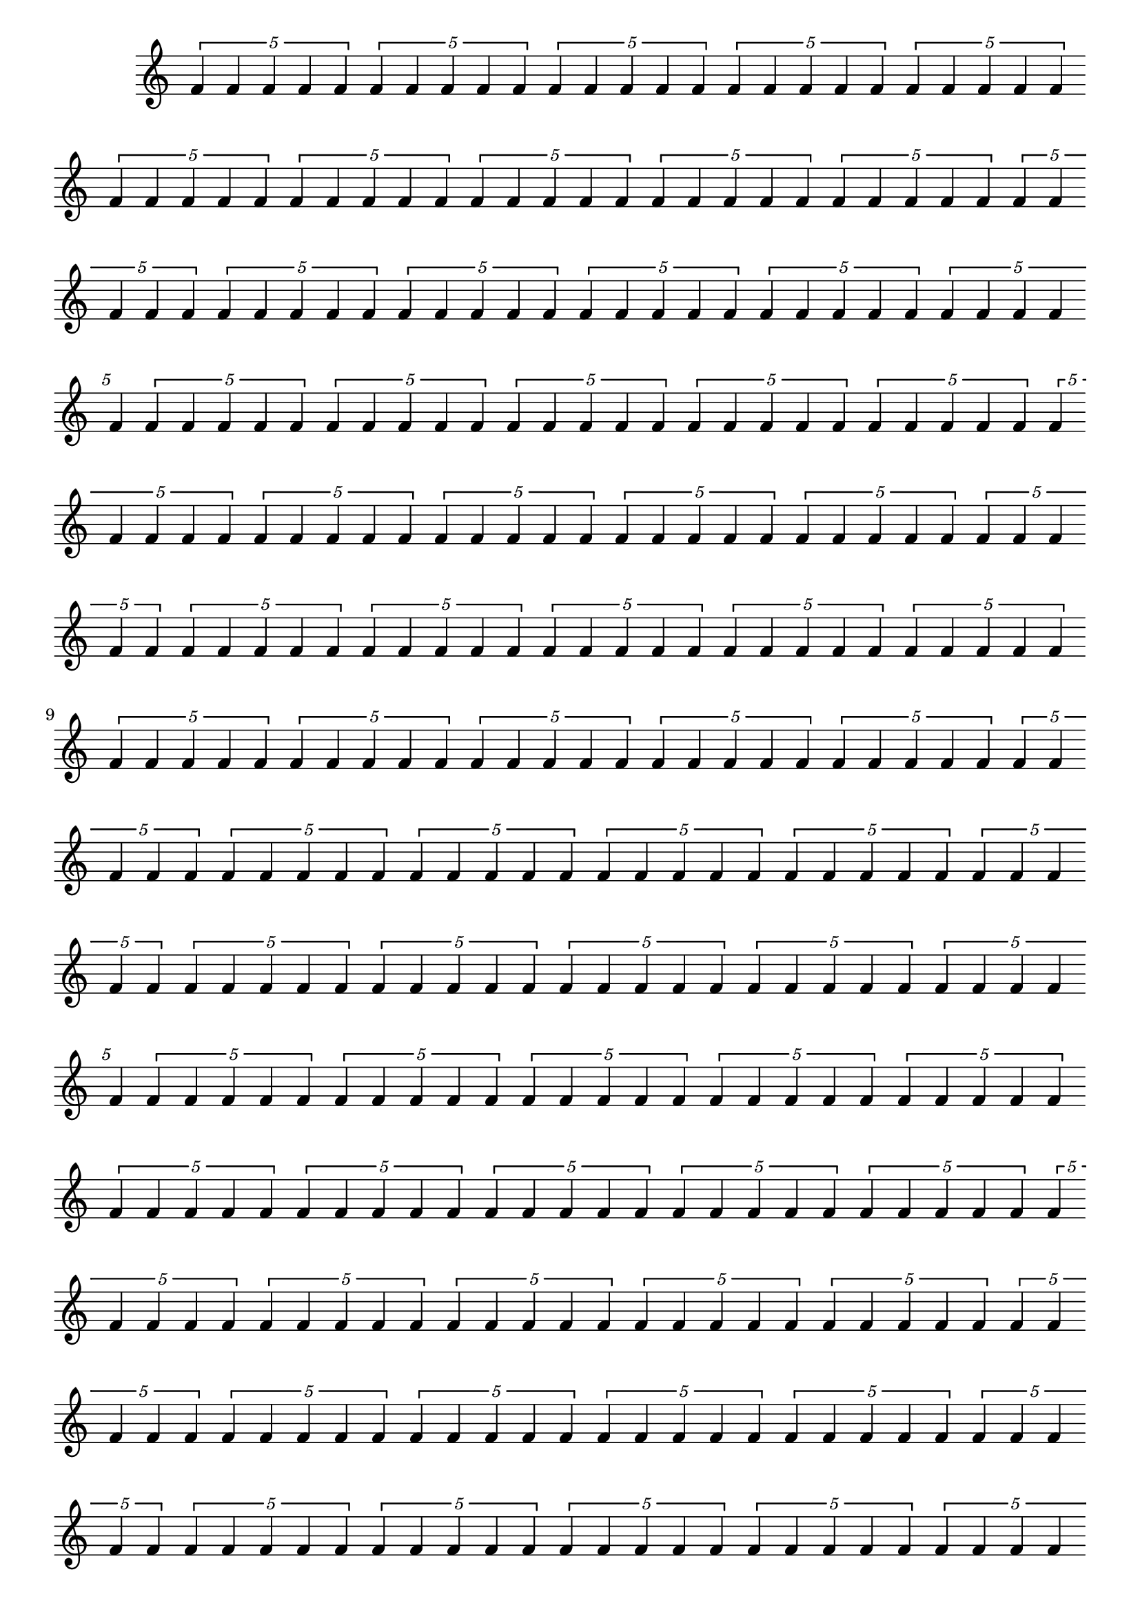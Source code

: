 \version "2.18.2" 
 \score { 
 \new Staff << 
 \new Voice  { 
\tuplet 5/1 {f'4 f'4 f'4 f'4 f'4}
\tuplet 5/1 {f'4 f'4 f'4 f'4 f'4}
\tuplet 5/1 {f'4 f'4 f'4 f'4 f'4}
\tuplet 5/1 {f'4 f'4 f'4 f'4 f'4}
\tuplet 5/1 {f'4 f'4 f'4 f'4 f'4}
\tuplet 5/1 {f'4 f'4 f'4 f'4 f'4}
\tuplet 5/1 {f'4 f'4 f'4 f'4 f'4}
\tuplet 5/1 {f'4 f'4 f'4 f'4 f'4}
\tuplet 5/1 {f'4 f'4 f'4 f'4 f'4}
\tuplet 5/1 {f'4 f'4 f'4 f'4 f'4}
\tuplet 5/1 {f'4 f'4 f'4 f'4 f'4}
\tuplet 5/1 {f'4 f'4 f'4 f'4 f'4}
\tuplet 5/1 {f'4 f'4 f'4 f'4 f'4}
\tuplet 5/1 {f'4 f'4 f'4 f'4 f'4}
\tuplet 5/1 {f'4 f'4 f'4 f'4 f'4}
\tuplet 5/1 {f'4 f'4 f'4 f'4 f'4}
\tuplet 5/1 {f'4 f'4 f'4 f'4 f'4}
\tuplet 5/1 {f'4 f'4 f'4 f'4 f'4}
\tuplet 5/1 {f'4 f'4 f'4 f'4 f'4}
\tuplet 5/1 {f'4 f'4 f'4 f'4 f'4}
\tuplet 5/1 {f'4 f'4 f'4 f'4 f'4}
\tuplet 5/1 {f'4 f'4 f'4 f'4 f'4}
\tuplet 5/1 {f'4 f'4 f'4 f'4 f'4}
\tuplet 5/1 {f'4 f'4 f'4 f'4 f'4}
\tuplet 5/1 {f'4 f'4 f'4 f'4 f'4}
\tuplet 5/1 {f'4 f'4 f'4 f'4 f'4}
\tuplet 5/1 {f'4 f'4 f'4 f'4 f'4}
\tuplet 5/1 {f'4 f'4 f'4 f'4 f'4}
\tuplet 5/1 {f'4 f'4 f'4 f'4 f'4}
\tuplet 5/1 {f'4 f'4 f'4 f'4 f'4}
\tuplet 5/1 {f'4 f'4 f'4 f'4 f'4}
\tuplet 5/1 {f'4 f'4 f'4 f'4 f'4}
\tuplet 5/1 {f'4 f'4 f'4 f'4 f'4}
\tuplet 5/1 {f'4 f'4 f'4 f'4 f'4}
\tuplet 5/1 {f'4 f'4 f'4 f'4 f'4}
\tuplet 5/1 {f'4 f'4 f'4 f'4 f'4}
\tuplet 5/1 {f'4 f'4 f'4 f'4 f'4}
\tuplet 5/1 {f'4 f'4 f'4 f'4 f'4}
\tuplet 5/1 {f'4 f'4 f'4 f'4 f'4}
\tuplet 5/1 {f'4 f'4 f'4 f'4 f'4}
\tuplet 5/1 {f'4 f'4 f'4 f'4 f'4}
\tuplet 5/1 {f'4 f'4 f'4 f'4 f'4}
\tuplet 5/1 {f'4 f'4 f'4 f'4 f'4}
\tuplet 5/1 {f'4 f'4 f'4 f'4 f'4}
\tuplet 5/1 {f'4 f'4 f'4 f'4 f'4}
\tuplet 5/1 {f'4 f'4 f'4 f'4 f'4}
\tuplet 5/1 {f'4 f'4 f'4 f'4 f'4}
\tuplet 5/1 {f'4 f'4 f'4 f'4 f'4}
\tuplet 5/1 {f'4 f'4 f'4 f'4 f'4}
\tuplet 5/1 {f'4 f'4 f'4 f'4 f'4}
\tuplet 5/1 {f'4 f'4 f'4 f'4 f'4}
\tuplet 5/1 {f'4 f'4 f'4 f'4 f'4}
\tuplet 5/1 {f'4 f'4 f'4 f'4 f'4}
\tuplet 5/1 {f'4 f'4 f'4 f'4 f'4}
\tuplet 5/1 {f'4 f'4 f'4 f'4 f'4}
\tuplet 5/1 {f'4 f'4 f'4 f'4 f'4}
\tuplet 5/1 {f'4 f'4 f'4 f'4 f'4}
\tuplet 5/1 {f'4 f'4 f'4 f'4 f'4}
\tuplet 5/1 {f'4 f'4 f'4 f'4 f'4}
\tuplet 5/1 {f'4 f'4 f'4 f'4 f'4}
\tuplet 5/1 {f'4 f'4 f'4 f'4 f'4}
\tuplet 5/1 {f'4 f'4 f'4 f'4 f'4}
\tuplet 5/1 {f'4 f'4 f'4 f'4 f'4}
\tuplet 5/1 {f'4 f'4 f'4 f'4 f'4}
\tuplet 5/1 {f'4 f'4 f'4 f'4 f'4}
\tuplet 5/1 {f'4 f'4 f'4 f'4 f'4}
\tuplet 5/1 {f'4 f'4 f'4 f'4 f'4}
\tuplet 5/1 {f'4 f'4 f'4 f'4 f'4}
\tuplet 5/1 {f'4 f'4 f'4 f'4 f'4}
\tuplet 5/1 {f'4 f'4 f'4 f'4 f'4}
\tuplet 5/1 {f'4 f'4 f'4 f'4 f'4}
\tuplet 5/1 {f'4 f'4 f'4 f'4 f'4}
\tuplet 5/1 {f'4 f'4 f'4 f'4 f'4}
\tuplet 5/1 {f'4 f'4 f'4 f'4 f'4}
\tuplet 5/1 {f'4 f'4 f'4 f'4 f'4}
\tuplet 5/1 {f'4 f'4 f'4 f'4 f'4}
\tuplet 5/1 {f'4 f'4 f'4 f'4 f'4}
\tuplet 5/1 {f'4 f'4 f'4 f'4 f'4}
\tuplet 5/1 {f'4 f'4 f'4 f'4 f'4}
} 
>> 
 \layout {
 \context{
 \Staff
 \remove "Time_signature_engraver" \remove "Bar_engraver" 
 }
}
}